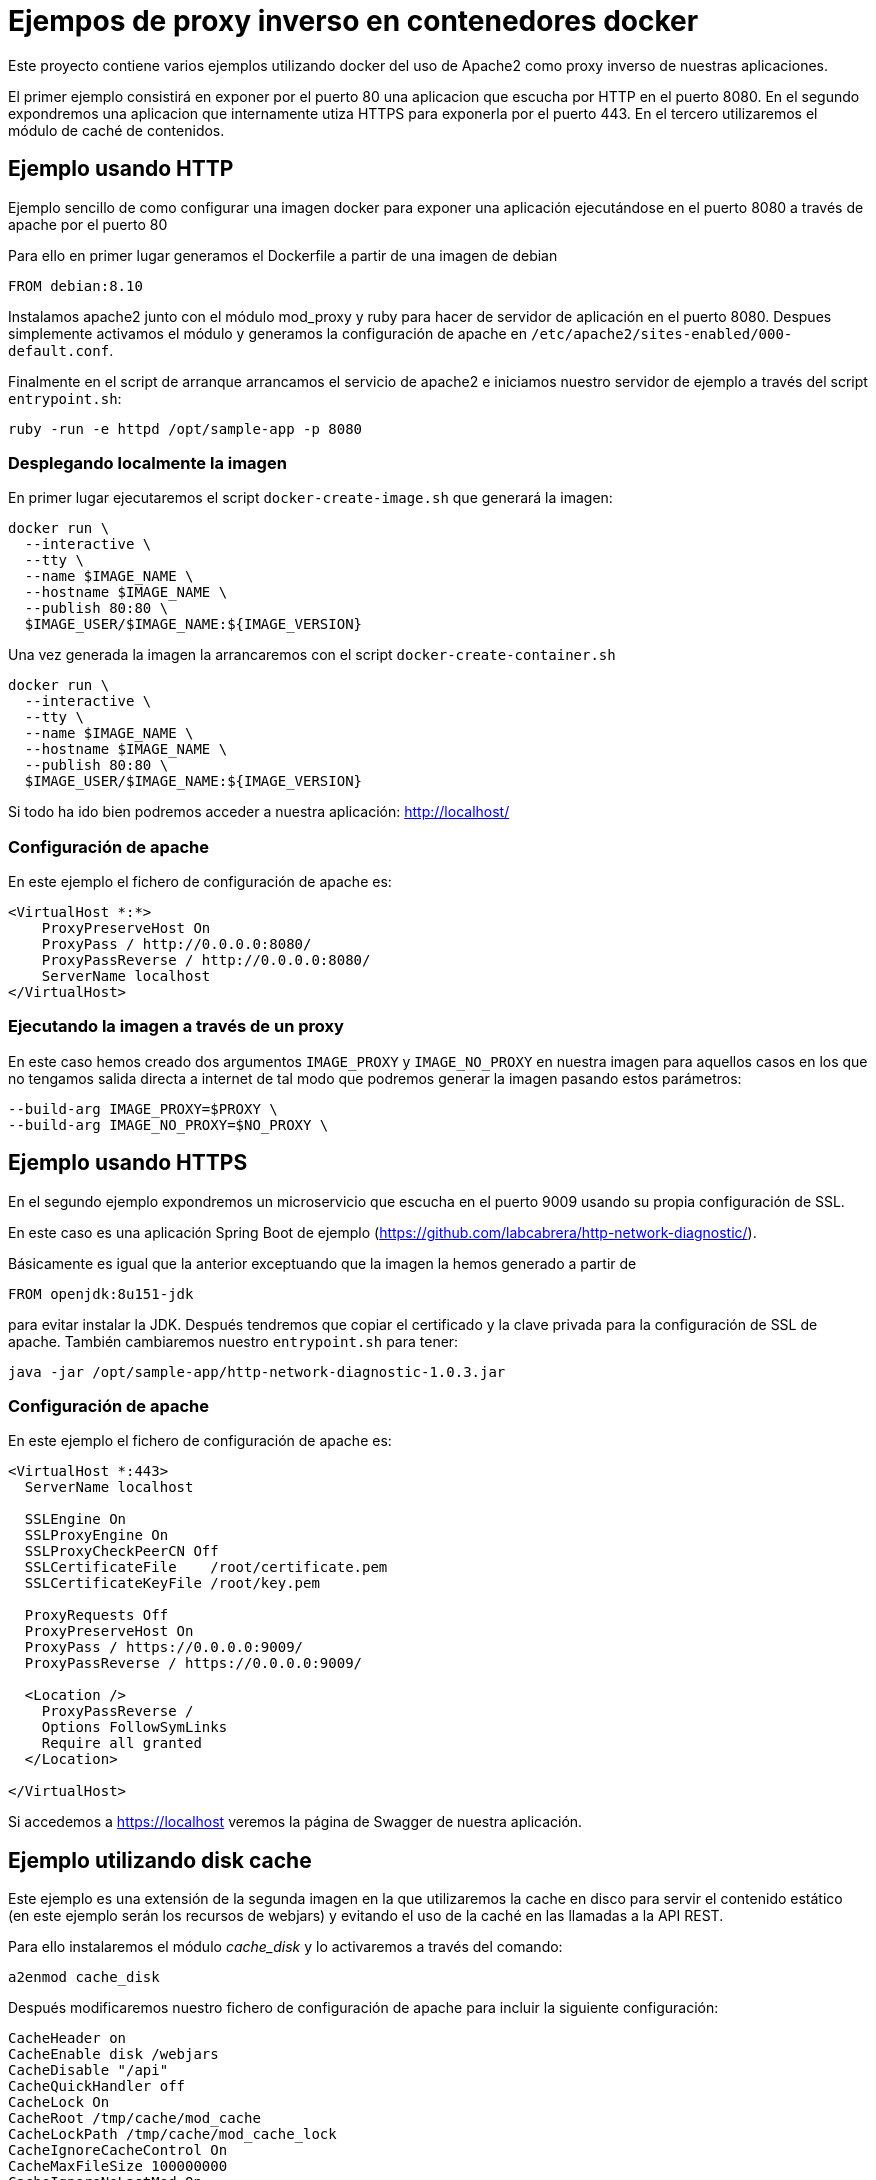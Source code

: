 = Ejempos de proxy inverso en contenedores docker

Este proyecto contiene varios ejemplos utilizando docker del uso de Apache2 como proxy inverso de
nuestras aplicaciones.

El primer ejemplo consistirá en exponer por el puerto 80 una aplicacion que escucha por HTTP
en el puerto 8080. En el segundo expondremos una aplicacion que internamente utiza HTTPS para
exponerla por el puerto 443. En el tercero utilizaremos el módulo de caché de contenidos.

== Ejemplo usando HTTP

Ejemplo sencillo de como configurar una imagen docker para exponer una aplicación ejecutándose en
el puerto 8080 a través de apache por el puerto 80

Para ello en primer lugar generamos el Dockerfile a partir de una imagen de debian

----
FROM debian:8.10
----

Instalamos apache2 junto con el módulo mod_proxy y ruby para hacer de servidor de aplicación en el
puerto 8080.
Despues simplemente activamos el módulo y generamos la configuración de apache en
`/etc/apache2/sites-enabled/000-default.conf`.

Finalmente en el script de arranque arrancamos el servicio de apache2 e iniciamos nuestro servidor
de ejemplo a través del script `entrypoint.sh`:

----
ruby -run -e httpd /opt/sample-app -p 8080
----

=== Desplegando localmente la imagen

En primer lugar ejecutaremos el script `docker-create-image.sh` que generará la imagen:

----
docker run \
  --interactive \
  --tty \
  --name $IMAGE_NAME \
  --hostname $IMAGE_NAME \
  --publish 80:80 \
  $IMAGE_USER/$IMAGE_NAME:${IMAGE_VERSION}
----

Una vez generada la imagen la arrancaremos con el script `docker-create-container.sh`

----
docker run \
  --interactive \
  --tty \
  --name $IMAGE_NAME \
  --hostname $IMAGE_NAME \
  --publish 80:80 \
  $IMAGE_USER/$IMAGE_NAME:${IMAGE_VERSION}
----

Si todo ha ido bien podremos acceder a nuestra aplicación: http://localhost/

=== Configuración de apache

En este ejemplo el fichero de configuración de apache es:

----
<VirtualHost *:*>
    ProxyPreserveHost On
    ProxyPass / http://0.0.0.0:8080/
    ProxyPassReverse / http://0.0.0.0:8080/
    ServerName localhost
</VirtualHost>
----

=== Ejecutando la imagen a través de un proxy

En este caso hemos creado dos argumentos `IMAGE_PROXY` y `IMAGE_NO_PROXY` en nuestra imagen para
aquellos casos en los que no tengamos salida directa a internet de tal modo que podremos generar la
imagen pasando estos parámetros:

----
--build-arg IMAGE_PROXY=$PROXY \
--build-arg IMAGE_NO_PROXY=$NO_PROXY \
----

== Ejemplo usando HTTPS

En el segundo ejemplo expondremos un microservicio que escucha en el puerto 9009 usando su propia
configuración de SSL.

En este caso es una aplicación Spring Boot de ejemplo (https://github.com/labcabrera/http-network-diagnostic/).

Básicamente es igual que la anterior exceptuando que la imagen la hemos generado a partir de

----
FROM openjdk:8u151-jdk
----

para evitar instalar la JDK. Después tendremos que copiar el certificado y la clave privada para
la configuración de SSL de apache. También cambiaremos nuestro `entrypoint.sh` para tener:

----
java -jar /opt/sample-app/http-network-diagnostic-1.0.3.jar
----

=== Configuración de apache

En este ejemplo el fichero de configuración de apache es:

----
<VirtualHost *:443>
  ServerName localhost

  SSLEngine On
  SSLProxyEngine On
  SSLProxyCheckPeerCN Off
  SSLCertificateFile	/root/certificate.pem
  SSLCertificateKeyFile /root/key.pem

  ProxyRequests Off
  ProxyPreserveHost On
  ProxyPass / https://0.0.0.0:9009/
  ProxyPassReverse / https://0.0.0.0:9009/

  <Location />
    ProxyPassReverse /
    Options FollowSymLinks
    Require all granted
  </Location>

</VirtualHost>
----

Si accedemos a https://localhost veremos la página de Swagger de nuestra aplicación.

== Ejemplo utilizando disk cache

Este ejemplo es una extensión de la segunda imagen en la que utilizaremos la cache en disco para
servir el contenido estático (en este ejemplo serán los recursos de webjars) y evitando el uso de la
caché en las llamadas a la API REST.

Para ello instalaremos el módulo _cache_disk_ y lo activaremos a través del comando:

----
a2enmod cache_disk
----

Después modificaremos nuestro fichero de configuración de apache para incluir la siguiente
configuración:

----
CacheHeader on
CacheEnable disk /webjars
CacheDisable "/api"
CacheQuickHandler off
CacheLock On
CacheRoot /tmp/cache/mod_cache
CacheLockPath /tmp/cache/mod_cache_lock
CacheIgnoreCacheControl On
CacheMaxFileSize 100000000
CacheIgnoreNoLastMod On
CacheMaxExpire 1209600
CacheIgnoreQueryString Off

Header unset Set-Cookie
Header unset Etag
Header unset Pragma
RequestHeader unset Cookie
Header merge Cache-Control public
Header merge Cache-Control "max-age=bidon"
Header edit Cache-Control "^(.*)max-age=(.*)max-age=bidon, (.*)$" $1max-age=$2$3
Header edit Cache-Control "^(.*)max-age=(.*), max-age=bidon$" $1max-age=$2
Header edit Cache-Control "max-age=bidon" "max-age=600"
Header edit Cache-Control "max-age=0" "max-age=600"
Header edit Cache-Control "no-cache, " ""
Header edit Cache-Control "no-store, " ""
Header edit Cache-Control "post-check=0, " ""
Header edit Cache-Control "pre-check=0, " ""
Header edit Cache-Control "must-revalidate, " ""
Header edit Cache-Control "must-revalidate, " ""
----

Y activaremos este módulo para nuestro proxy inverso con la aplicación de Ruby que ejecutamos
localmente:

----
<Location "/">
  ...
  CacheEnable disk
  CacheHeader on
</Location>
----

Al arrancar la imagen podremos comprobar el funcionamiento realizando peticiones a:

https://localhost/swagger-ui.html

Si entramos en el contenedor veremos que ha creado la siguiente estructura de directorios:

----
root@apache-sample-cache:/tmp/cache# tree .
.
├── mod_cache
│   ├── 0D
│   │   └── @R
│   │       ├── A48aZby4l4TdtVbwdA.header
│   │       └── A48aZby4l4TdtVbwdA.header.vary
│   │           └── 1k
│   │               └── cF
│   │                   ├── 9cMtUUJYyh4n5gv39Q.data
│   │                   └── 9cMtUUJYyh4n5gv39Q.header
│   ├── 7T
│   │   └── @A
│   │       ├── Ddpii7mknOHLaj4umw.header
│   │       └── Ddpii7mknOHLaj4umw.header.vary
│   │           └── 9N
│   │               └── TK
│   │                   ├── 0YcoBvhzQwYfN3SosA.data
│   │                   └── 0YcoBvhzQwYfN3SosA.header
│   ├── Bs
│   │   └── 0p
│   │       ├── _wNe0@Rarv4M3JXWUQ.header
│   │       └── _wNe0@Rarv4M3JXWUQ.header.vary
│   │           └── mh
...
----

Y como hemos establecido el log a nivel de debug comprobaremos que al servir las peticiones recurre
a la caché en lugar de realizar la llamada:

----
curl --insecure https://localhost/webjars/springfox-swagger-ui/swagger-ui-bundle.js
----

*Primera llamada*:

----
[Thu May 03 13:03:10.516389 2018] [ssl:info] [pid 1067:tid 139630301136640] [client 172.17.0.1:49168] AH01964: Connection to child 10 established (server localhost:443)
[Thu May 03 13:03:10.516584 2018] [ssl:debug] [pid 1067:tid 139630301136640] ssl_engine_kernel.c(2115): [client 172.17.0.1:49168] AH02043: SSL virtual host for servername localhost found
[Thu May 03 13:03:10.516612 2018] [ssl:debug] [pid 1067:tid 139630301136640] ssl_engine_kernel.c(2115): [client 172.17.0.1:49168] AH02043: SSL virtual host for servername localhost found
[Thu May 03 13:03:10.516617 2018] [core:debug] [pid 1067:tid 139630301136640] protocol.c(2219): [client 172.17.0.1:49168] AH03155: select protocol from , choices=h2,http/1.1 for server localhost
[Thu May 03 13:03:10.518709 2018] [socache_shmcb:debug] [pid 1067:tid 139630301136640] mod_socache_shmcb.c(495): AH00831: socache_shmcb_store (0x9d -> subcache 29)
[Thu May 03 13:03:10.518732 2018] [socache_shmcb:debug] [pid 1067:tid 139630301136640] mod_socache_shmcb.c(849): AH00847: insert happened at idx=0, data=(0:32)
[Thu May 03 13:03:10.518737 2018] [socache_shmcb:debug] [pid 1067:tid 139630301136640] mod_socache_shmcb.c(854): AH00848: finished insert, subcache: idx_pos/idx_used=0/1, data_pos/data_used=0/193
[Thu May 03 13:03:10.518741 2018] [socache_shmcb:debug] [pid 1067:tid 139630301136640] mod_socache_shmcb.c(516): AH00834: leaving socache_shmcb_store successfully
[Thu May 03 13:03:10.518751 2018] [ssl:debug] [pid 1067:tid 139630301136640] ssl_engine_kernel.c(2042): [client 172.17.0.1:49168] AH02041: Protocol: TLSv1.2, Cipher: ECDHE-RSA-AES256-GCM-SHA384 (256/256 bits)
[Thu May 03 13:03:10.518937 2018] [ssl:debug] [pid 1067:tid 139630301136640] ssl_engine_kernel.c(366): [client 172.17.0.1:49168] AH02034: Initial (No.1) HTTPS request received for child 10 (server localhost:443)
[Thu May 03 13:03:10.518962 2018] [authz_core:debug] [pid 1067:tid 139630301136640] mod_authz_core.c(809): [client 172.17.0.1:49168] AH01626: authorization result of Require all granted: granted
[Thu May 03 13:03:10.518969 2018] [authz_core:debug] [pid 1067:tid 139630301136640] mod_authz_core.c(809): [client 172.17.0.1:49168] AH01626: authorization result of <RequireAny>: granted
[Thu May 03 13:03:10.518995 2018] [cache:debug] [pid 1067:tid 139630301136640] cache_storage.c(666): [client 172.17.0.1:49168] AH00698: cache: Key for entity /webjars/springfox-swagger-ui/swagger-ui-bundle.js?(null) is https://localhost:443/webjars/springfox-swagger-ui/swagger-ui-bundle.js?
[Thu May 03 13:03:10.519106 2018] [cache:debug] [pid 1067:tid 139630301136640] mod_cache.c(507): [client 172.17.0.1:49168] AH00757: Adding CACHE_SAVE filter for /webjars/springfox-swagger-ui/swagger-ui-bundle.js
[Thu May 03 13:03:10.519112 2018] [cache:debug] [pid 1067:tid 139630301136640] mod_cache.c(541): [client 172.17.0.1:49168] AH00759: Adding CACHE_REMOVE_URL filter for /webjars/springfox-swagger-ui/swagger-ui-bundle.js
[Thu May 03 13:03:10.519120 2018] [proxy:debug] [pid 1067:tid 139630301136640] mod_proxy.c(1228): [client 172.17.0.1:49168] AH01143: Running scheme https handler (attempt 0)
[Thu May 03 13:03:10.519124 2018] [proxy_ajp:debug] [pid 1067:tid 139630301136640] mod_proxy_ajp.c(738): [client 172.17.0.1:49168] AH00894: declining URL https://0.0.0.0:9009/webjars/springfox-swagger-ui/swagger-ui-bundle.js
[Thu May 03 13:03:10.519130 2018] [proxy:debug] [pid 1067:tid 139630301136640] proxy_util.c(2156): AH00942: HTTPS: has acquired connection for (0.0.0.0)
[Thu May 03 13:03:10.519134 2018] [proxy:debug] [pid 1067:tid 139630301136640] proxy_util.c(2209): [client 172.17.0.1:49168] AH00944: connecting https://0.0.0.0:9009/webjars/springfox-swagger-ui/swagger-ui-bundle.js to 0.0.0.0:9009
[Thu May 03 13:03:10.519139 2018] [proxy:debug] [pid 1067:tid 139630301136640] proxy_util.c(2418): [client 172.17.0.1:49168] AH00947: connected /webjars/springfox-swagger-ui/swagger-ui-bundle.js to 0.0.0.0:9009
[Thu May 03 13:03:10.519220 2018] [proxy:debug] [pid 1067:tid 139630301136640] proxy_util.c(2716): AH00951: HTTPS: backend socket is disconnected.
[Thu May 03 13:03:10.519269 2018] [proxy:debug] [pid 1067:tid 139630301136640] proxy_util.c(2884): AH02824: HTTPS: connection established with 0.0.0.0:9009 (0.0.0.0)
[Thu May 03 13:03:10.519280 2018] [proxy:debug] [pid 1067:tid 139630301136640] proxy_util.c(3051): AH00962: HTTPS: connection complete to 0.0.0.0:9009 (0.0.0.0)
[Thu May 03 13:03:10.519285 2018] [ssl:info] [pid 1067:tid 139630301136640] [remote 127.0.0.1:9009] AH01964: Connection to child 0 established (server localhost:443)
[Thu May 03 13:03:10.530140 2018] [ssl:debug] [pid 1067:tid 139630301136640] ssl_engine_kernel.c(1568): [remote 127.0.0.1:9009] AH02275: Certificate Verification, depth 0, CRL checking mode: none (0) [subject: emailAddress=lab.cabrera@gmail.com,CN=training,OU=Arquitectura,O=Mapfre,L=Majadahonda,ST=Madrid,C=ES / issuer: emailAddress=lab.cabrera@gmail.com,CN=training,OU=Arquitectura,O=Mapfre,L=Majadahonda,ST=Madrid,C=ES / serial: C7ED840F041E1CE9 / notbefore: Mar  6 09:33:04 2018 GMT / notafter: Mar  6 09:33:04 2019 GMT]
[Thu May 03 13:03:10.530195 2018] [ssl:debug] [pid 1067:tid 139630301136640] ssl_engine_kernel.c(1568): [remote 127.0.0.1:9009] AH02275: Certificate Verification, depth 0, CRL checking mode: none (0) [subject: emailAddress=lab.cabrera@gmail.com,CN=training,OU=Arquitectura,O=Mapfre,L=Majadahonda,ST=Madrid,C=ES / issuer: emailAddress=lab.cabrera@gmail.com,CN=training,OU=Arquitectura,O=Mapfre,L=Majadahonda,ST=Madrid,C=ES / serial: C7ED840F041E1CE9 / notbefore: Mar  6 09:33:04 2018 GMT / notafter: Mar  6 09:33:04 2019 GMT]
[Thu May 03 13:03:10.535345 2018] [ssl:debug] [pid 1067:tid 139630301136640] ssl_engine_kernel.c(2042): [remote 127.0.0.1:9009] AH02041: Protocol: TLSv1.2, Cipher: ECDHE-RSA-AES256-GCM-SHA384 (256/256 bits)
[Thu May 03 13:03:10.644012 2018] [cache:debug] [pid 1067:tid 139630301136640] mod_cache.c(1348): [client 172.17.0.1:49168] AH00769: cache: Caching url https://localhost:443/webjars/springfox-swagger-ui/swagger-ui-bundle.js? for request /webjars/springfox-swagger-ui/swagger-ui-bundle.js
[Thu May 03 13:03:10.644039 2018] [cache:debug] [pid 1067:tid 139630301136640] mod_cache.c(1354): [client 172.17.0.1:49168] AH00770: cache: Removing CACHE_REMOVE_URL filter.
[Thu May 03 13:03:10.698260 2018] [proxy:debug] [pid 1067:tid 139630301136640] proxy_util.c(2171): AH00943: https: has released connection for (0.0.0.0)
[Thu May 03 13:03:10.699740 2018] [cache_disk:debug] [pid 1067:tid 139630301136640] mod_cache_disk.c(1362): [client 172.17.0.1:49168] AH00737: commit_entity: Headers and body for URL https://localhost:443/webjars/springfox-swagger-ui/swagger-ui-bundle.js? cached.
[Thu May 03 13:03:10.813555 2018] [ssl:debug] [pid 1067:tid 139630292743936] ssl_engine_io.c(1044): [client 172.17.0.1:49168] AH02001: Connection closed to child 11 with standard shutdown (server localhost:443)
----

*Llamadas posteriores*:

----
[Thu May 03 13:03:40.514172 2018] [ssl:info] [pid 1068:tid 139630292743936] [client 172.17.0.1:49176] AH01964: Connection to child 75 established (server localhost:443)
[Thu May 03 13:03:40.514372 2018] [ssl:debug] [pid 1068:tid 139630292743936] ssl_engine_kernel.c(2115): [client 172.17.0.1:49176] AH02043: SSL virtual host for servername localhost found
[Thu May 03 13:03:40.514399 2018] [ssl:debug] [pid 1068:tid 139630292743936] ssl_engine_kernel.c(2115): [client 172.17.0.1:49176] AH02043: SSL virtual host for servername localhost found
[Thu May 03 13:03:40.514404 2018] [core:debug] [pid 1068:tid 139630292743936] protocol.c(2219): [client 172.17.0.1:49176] AH03155: select protocol from , choices=h2,http/1.1 for server localhost
[Thu May 03 13:03:40.516630 2018] [socache_shmcb:debug] [pid 1068:tid 139630292743936] mod_socache_shmcb.c(495): AH00831: socache_shmcb_store (0x30 -> subcache 16)
[Thu May 03 13:03:40.516658 2018] [socache_shmcb:debug] [pid 1068:tid 139630292743936] mod_socache_shmcb.c(849): AH00847: insert happened at idx=0, data=(0:32)
[Thu May 03 13:03:40.516663 2018] [socache_shmcb:debug] [pid 1068:tid 139630292743936] mod_socache_shmcb.c(854): AH00848: finished insert, subcache: idx_pos/idx_used=0/1, data_pos/data_used=0/193
[Thu May 03 13:03:40.516673 2018] [socache_shmcb:debug] [pid 1068:tid 139630292743936] mod_socache_shmcb.c(516): AH00834: leaving socache_shmcb_store successfully
[Thu May 03 13:03:40.516684 2018] [ssl:debug] [pid 1068:tid 139630292743936] ssl_engine_kernel.c(2042): [client 172.17.0.1:49176] AH02041: Protocol: TLSv1.2, Cipher: ECDHE-RSA-AES256-GCM-SHA384 (256/256 bits)
[Thu May 03 13:03:40.516868 2018] [ssl:debug] [pid 1068:tid 139630292743936] ssl_engine_kernel.c(366): [client 172.17.0.1:49176] AH02034: Initial (No.1) HTTPS request received for child 75 (server localhost:443)
[Thu May 03 13:03:40.516892 2018] [authz_core:debug] [pid 1068:tid 139630292743936] mod_authz_core.c(809): [client 172.17.0.1:49176] AH01626: authorization result of Require all granted: granted
[Thu May 03 13:03:40.516897 2018] [authz_core:debug] [pid 1068:tid 139630292743936] mod_authz_core.c(809): [client 172.17.0.1:49176] AH01626: authorization result of <RequireAny>: granted
[Thu May 03 13:03:40.516923 2018] [cache:debug] [pid 1068:tid 139630292743936] cache_storage.c(666): [client 172.17.0.1:49176] AH00698: cache: Key for entity /webjars/springfox-swagger-ui/swagger-ui-bundle.js?(null) is https://localhost:443/webjars/springfox-swagger-ui/swagger-ui-bundle.js?
[Thu May 03 13:03:40.516981 2018] [cache_disk:debug] [pid 1068:tid 139630292743936] mod_cache_disk.c(573): [client 172.17.0.1:49176] AH00709: Recalled cached URL info header https://localhost:443/webjars/springfox-swagger-ui/swagger-ui-bundle.js?
[Thu May 03 13:03:40.516988 2018] [cache_disk:debug] [pid 1068:tid 139630292743936] mod_cache_disk.c(897): [client 172.17.0.1:49176] AH00720: Recalled headers for URL https://localhost:443/webjars/springfox-swagger-ui/swagger-ui-bundle.js?
[Thu May 03 13:03:40.517000 2018] [cache:debug] [pid 1068:tid 139630292743936] mod_cache.c(656): [client 172.17.0.1:49176] AH00763: cache: running CACHE_OUT filter
[Thu May 03 13:03:40.517004 2018] [cache:debug] [pid 1068:tid 139630292743936] mod_cache.c(683): [client 172.17.0.1:49176] AH00764: cache: serving /webjars/springfox-swagger-ui/swagger-ui-bundle.js
[Thu May 03 13:03:40.721677 2018] [ssl:debug] [pid 1068:tid 139630284351232] ssl_engine_io.c(1044): [client 172.17.0.1:49176] AH02001: Connection closed to child 76 with standard shutdown (server localhost:443)
----

En cambio tenemos que asegurarnos que las llamadas a la API no están cacheadas para lo cual podemos
probar el servicio REST que devuelve la fecha del sistema:

----
curl --insecure https://localhost/api/date
----

Obteniendo los siguientes resultados:

----
$ curl --insecure https://localhost/api/date ; echo
"2018-05-03T13:04:15.947+0000"
$ curl --insecure https://localhost/api/date ; echo
"2018-05-03T13:04:16.857+0000"
$ curl --insecure https://localhost/api/date ; echo
"2018-05-03T13:04:17.440+0000"
$ curl --insecure https://localhost/api/date ; echo
"2018-05-03T13:04:18.163+0000"
$ curl --insecure https://localhost/api/date ; echo
"2018-05-03T13:04:19.424+0000"
----

Para tener controlada nuestra cache podemos utilizar el binario _htcacheclean_ que se encarga
periodicamente de controlar el tamaño de nuestra caché:

----
$ htcacheclean -t -n -d1 -p /tmp/cache/mod_cache -l4000M
$ ps -fea | grep cache
root       156     0  0 09:43 ?        00:00:00 htcacheclean -t -n -d1 -p /tmp/cache/mod_cache -l4000M
root       158   106  0 09:44 pts/1    00:00:00 grep cache
----


Para saber más consultar la documentación oficial:

* https://httpd.apache.org/docs/2.4/mod/mod_cache.html
* http://httpd.apache.org/docs/2.2/mod/mod_disk_cache.html
